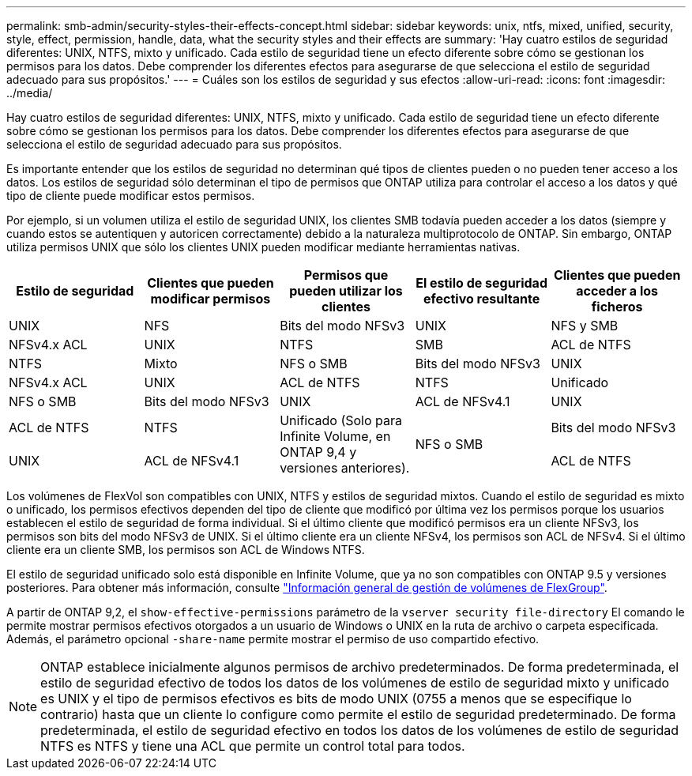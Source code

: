 ---
permalink: smb-admin/security-styles-their-effects-concept.html 
sidebar: sidebar 
keywords: unix, ntfs, mixed, unified, security, style, effect, permission, handle, data, what the security styles and their effects are 
summary: 'Hay cuatro estilos de seguridad diferentes: UNIX, NTFS, mixto y unificado. Cada estilo de seguridad tiene un efecto diferente sobre cómo se gestionan los permisos para los datos. Debe comprender los diferentes efectos para asegurarse de que selecciona el estilo de seguridad adecuado para sus propósitos.' 
---
= Cuáles son los estilos de seguridad y sus efectos
:allow-uri-read: 
:icons: font
:imagesdir: ../media/


[role="lead"]
Hay cuatro estilos de seguridad diferentes: UNIX, NTFS, mixto y unificado. Cada estilo de seguridad tiene un efecto diferente sobre cómo se gestionan los permisos para los datos. Debe comprender los diferentes efectos para asegurarse de que selecciona el estilo de seguridad adecuado para sus propósitos.

Es importante entender que los estilos de seguridad no determinan qué tipos de clientes pueden o no pueden tener acceso a los datos. Los estilos de seguridad sólo determinan el tipo de permisos que ONTAP utiliza para controlar el acceso a los datos y qué tipo de cliente puede modificar estos permisos.

Por ejemplo, si un volumen utiliza el estilo de seguridad UNIX, los clientes SMB todavía pueden acceder a los datos (siempre y cuando estos se autentiquen y autoricen correctamente) debido a la naturaleza multiprotocolo de ONTAP. Sin embargo, ONTAP utiliza permisos UNIX que sólo los clientes UNIX pueden modificar mediante herramientas nativas.

|===
| Estilo de seguridad | Clientes que pueden modificar permisos | Permisos que pueden utilizar los clientes | El estilo de seguridad efectivo resultante | Clientes que pueden acceder a los ficheros 


 a| 
UNIX
 a| 
NFS
 a| 
Bits del modo NFSv3
 a| 
UNIX
 a| 
NFS y SMB



 a| 
NFSv4.x ACL
 a| 
UNIX



 a| 
NTFS
 a| 
SMB
 a| 
ACL de NTFS
 a| 
NTFS



 a| 
Mixto
 a| 
NFS o SMB
 a| 
Bits del modo NFSv3
 a| 
UNIX



 a| 
NFSv4.x ACL
 a| 
UNIX



 a| 
ACL de NTFS
 a| 
NTFS
 a| 
Unificado
 a| 
NFS o SMB



 a| 
Bits del modo NFSv3
 a| 
UNIX



 a| 
ACL de NFSv4.1
 a| 
UNIX
 a| 
ACL de NTFS
 a| 
NTFS



.3+| Unificado
(Solo para Infinite Volume, en ONTAP 9,4 y versiones anteriores). .3+| NFS o SMB | Bits del modo NFSv3 .2+| UNIX 


| ACL de NFSv4.1 | ACL de NTFS 
|===
Los volúmenes de FlexVol son compatibles con UNIX, NTFS y estilos de seguridad mixtos. Cuando el estilo de seguridad es mixto o unificado, los permisos efectivos dependen del tipo de cliente que modificó por última vez los permisos porque los usuarios establecen el estilo de seguridad de forma individual. Si el último cliente que modificó permisos era un cliente NFSv3, los permisos son bits del modo NFSv3 de UNIX. Si el último cliente era un cliente NFSv4, los permisos son ACL de NFSv4. Si el último cliente era un cliente SMB, los permisos son ACL de Windows NTFS.

El estilo de seguridad unificado solo está disponible en Infinite Volume, que ya no son compatibles con ONTAP 9.5 y versiones posteriores. Para obtener más información, consulte link:../flexgroup/index.html["Información general de gestión de volúmenes de FlexGroup"].

A partir de ONTAP 9,2, el `show-effective-permissions` parámetro de la `vserver security file-directory` El comando le permite mostrar permisos efectivos otorgados a un usuario de Windows o UNIX en la ruta de archivo o carpeta especificada. Además, el parámetro opcional `-share-name` permite mostrar el permiso de uso compartido efectivo.

[NOTE]
====
ONTAP establece inicialmente algunos permisos de archivo predeterminados. De forma predeterminada, el estilo de seguridad efectivo de todos los datos de los volúmenes de estilo de seguridad mixto y unificado es UNIX y el tipo de permisos efectivos es bits de modo UNIX (0755 a menos que se especifique lo contrario) hasta que un cliente lo configure como permite el estilo de seguridad predeterminado. De forma predeterminada, el estilo de seguridad efectivo en todos los datos de los volúmenes de estilo de seguridad NTFS es NTFS y tiene una ACL que permite un control total para todos.

====